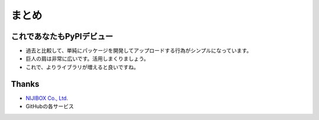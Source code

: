 まとめ
======

これであなたもPyPIデビュー
--------------------------

* 過去と比較して、単純にパッケージを開発してアップロードする行為がシンプルになっています。
* 巨人の肩は非常に広いです。活用しまくりましょう。
* これで、よりライブラリが増えると良いですね。

Thanks
------

* `NIJIBOX Co., Ltd. <https://www.nijibox.jp>`_
* GitHubの各サービス